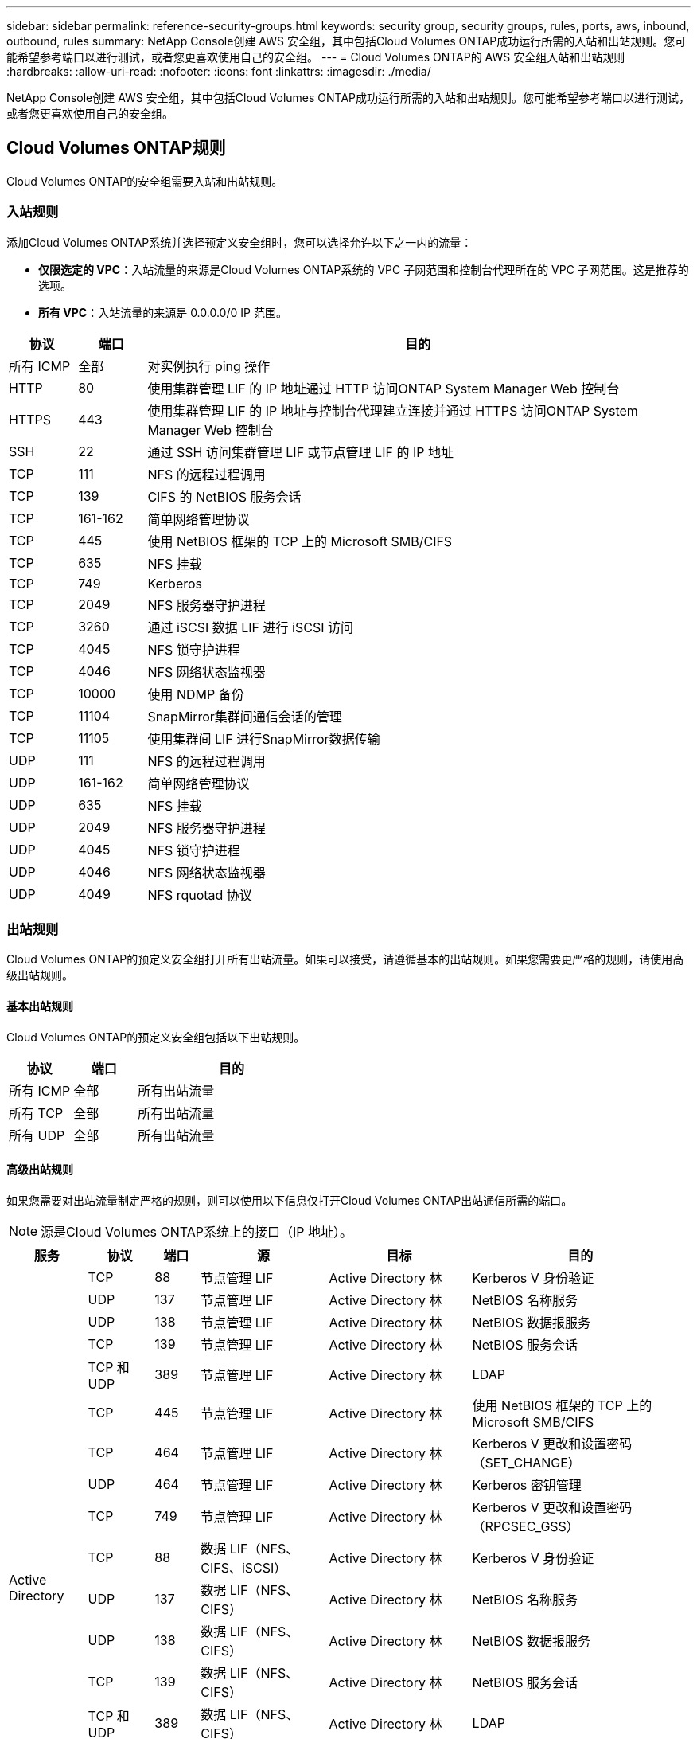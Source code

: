 ---
sidebar: sidebar 
permalink: reference-security-groups.html 
keywords: security group, security groups, rules, ports, aws, inbound, outbound, rules 
summary: NetApp Console创建 AWS 安全组，其中包括Cloud Volumes ONTAP成功运行所需的入站和出站规则。您可能希望参考端口以进行测试，或者您更喜欢使用自己的安全组。 
---
= Cloud Volumes ONTAP的 AWS 安全组入站和出站规则
:hardbreaks:
:allow-uri-read: 
:nofooter: 
:icons: font
:linkattrs: 
:imagesdir: ./media/


[role="lead"]
NetApp Console创建 AWS 安全组，其中包括Cloud Volumes ONTAP成功运行所需的入站和出站规则。您可能希望参考端口以进行测试，或者您更喜欢使用自己的安全组。



== Cloud Volumes ONTAP规则

Cloud Volumes ONTAP的安全组需要入站和出站规则。



=== 入站规则

添加Cloud Volumes ONTAP系统并选择预定义安全组时，您可以选择允许以下之一内的流量：

* *仅限选定的 VPC*：入站流量的来源是Cloud Volumes ONTAP系统的 VPC 子网范围和控制台代理所在的 VPC 子网范围。这是推荐的选项。
* *所有 VPC*：入站流量的来源是 0.0.0.0/0 IP 范围。


[cols="10,10,80"]
|===
| 协议 | 端口 | 目的 


| 所有 ICMP | 全部 | 对实例执行 ping 操作 


| HTTP | 80 | 使用集群管理 LIF 的 IP 地址通过 HTTP 访问ONTAP System Manager Web 控制台 


| HTTPS | 443 | 使用集群管理 LIF 的 IP 地址与控制台代理建立连接并通过 HTTPS 访问ONTAP System Manager Web 控制台 


| SSH | 22 | 通过 SSH 访问集群管理 LIF 或节点管理 LIF 的 IP 地址 


| TCP | 111 | NFS 的远程过程调用 


| TCP | 139 | CIFS 的 NetBIOS 服务会话 


| TCP | 161-162 | 简单网络管理协议 


| TCP | 445 | 使用 NetBIOS 框架的 TCP 上的 Microsoft SMB/CIFS 


| TCP | 635 | NFS 挂载 


| TCP | 749 | Kerberos 


| TCP | 2049 | NFS 服务器守护进程 


| TCP | 3260 | 通过 iSCSI 数据 LIF 进行 iSCSI 访问 


| TCP | 4045 | NFS 锁守护进程 


| TCP | 4046 | NFS 网络状态监视器 


| TCP | 10000 | 使用 NDMP 备份 


| TCP | 11104 | SnapMirror集群间通信会话的管理 


| TCP | 11105 | 使用集群间 LIF 进行SnapMirror数据传输 


| UDP | 111 | NFS 的远程过程调用 


| UDP | 161-162 | 简单网络管理协议 


| UDP | 635 | NFS 挂载 


| UDP | 2049 | NFS 服务器守护进程 


| UDP | 4045 | NFS 锁守护进程 


| UDP | 4046 | NFS 网络状态监视器 


| UDP | 4049 | NFS rquotad 协议 
|===


=== 出站规则

Cloud Volumes ONTAP的预定义安全组打开所有出站流量。如果可以接受，请遵循基本的出站规则。如果您需要更严格的规则，请使用高级出站规则。



==== 基本出站规则

Cloud Volumes ONTAP的预定义安全组包括以下出站规则。

[cols="20,20,60"]
|===
| 协议 | 端口 | 目的 


| 所有 ICMP | 全部 | 所有出站流量 


| 所有 TCP | 全部 | 所有出站流量 


| 所有 UDP | 全部 | 所有出站流量 
|===


==== 高级出站规则

如果您需要对出站流量制定严格的规则，则可以使用以下信息仅打开Cloud Volumes ONTAP出站通信所需的端口。


NOTE: 源是Cloud Volumes ONTAP系统上的接口（IP 地址）。

[cols="10,10,6,20,20,34"]
|===
| 服务 | 协议 | 端口 | 源 | 目标 | 目的 


.18+| Active Directory | TCP | 88 | 节点管理 LIF | Active Directory 林 | Kerberos V 身份验证 


| UDP | 137 | 节点管理 LIF | Active Directory 林 | NetBIOS 名称服务 


| UDP | 138 | 节点管理 LIF | Active Directory 林 | NetBIOS 数据报服务 


| TCP | 139 | 节点管理 LIF | Active Directory 林 | NetBIOS 服务会话 


| TCP 和 UDP | 389 | 节点管理 LIF | Active Directory 林 | LDAP 


| TCP | 445 | 节点管理 LIF | Active Directory 林 | 使用 NetBIOS 框架的 TCP 上的 Microsoft SMB/CIFS 


| TCP | 464 | 节点管理 LIF | Active Directory 林 | Kerberos V 更改和设置密码（SET_CHANGE） 


| UDP | 464 | 节点管理 LIF | Active Directory 林 | Kerberos 密钥管理 


| TCP | 749 | 节点管理 LIF | Active Directory 林 | Kerberos V 更改和设置密码（RPCSEC_GSS） 


| TCP | 88 | 数据 LIF（NFS、CIFS、iSCSI） | Active Directory 林 | Kerberos V 身份验证 


| UDP | 137 | 数据 LIF（NFS、CIFS） | Active Directory 林 | NetBIOS 名称服务 


| UDP | 138 | 数据 LIF（NFS、CIFS） | Active Directory 林 | NetBIOS 数据报服务 


| TCP | 139 | 数据 LIF（NFS、CIFS） | Active Directory 林 | NetBIOS 服务会话 


| TCP 和 UDP | 389 | 数据 LIF（NFS、CIFS） | Active Directory 林 | LDAP 


| TCP | 445 | 数据 LIF（NFS、CIFS） | Active Directory 林 | 使用 NetBIOS 框架的 TCP 上的 Microsoft SMB/CIFS 


| TCP | 464 | 数据 LIF（NFS、CIFS） | Active Directory 林 | Kerberos V 更改和设置密码（SET_CHANGE） 


| UDP | 464 | 数据 LIF（NFS、CIFS） | Active Directory 林 | Kerberos 密钥管理 


| TCP | 749 | 数据 LIF（NFS、CIFS） | Active Directory 林 | Kerberos V 更改和设置密码（RPCSEC_GSS） 


.3+| AutoSupport | HTTPS | 443 | 节点管理 LIF | mysupport.netapp.com | AutoSupport （默认为 HTTPS） 


| HTTP | 80 | 节点管理 LIF | mysupport.netapp.com | AutoSupport （仅当传输协议从 HTTPS 更改为 HTTP 时） 


| TCP | 3128 | 节点管理 LIF | 控制台代理 | 如果出站互联网连接不可用，则通过控制台代理上的代理服务器发送AutoSupport消息 


| 备份到 S3 | TCP | 5010 | 集群间 LIF | 备份端点或恢复端点 | 备份到 S3 功能的备份和还原操作 


.3+| 集群 | 所有流量 | 所有流量 | 一个节点上的所有 LIF | 另一个节点上的所有 LIF | 集群间通信（仅限Cloud Volumes ONTAP HA） 


| TCP | 3000 | 节点管理 LIF | HA介导者 | ZAPI 调用（仅限Cloud Volumes ONTAP HA） 


| ICMP | 1 | 节点管理 LIF | HA介导者 | 保持活动状态（仅限Cloud Volumes ONTAP HA） 


| 配置备份 | HTTP | 80 | 节点管理 LIF | \http://<控制台代理 IP 地址>/occm/offboxconfig | 将配置备份发送到控制台代理。link:https://docs.netapp.com/us-en/ontap/system-admin/node-cluster-config-backed-up-automatically-concept.html["ONTAP 文档"^] 


| DHCP | UDP | 68 | 节点管理 LIF | DHCP | 首次设置的 DHCP 客户端 


| DHCP服务 | UDP | 67 | 节点管理 LIF | DHCP | DHCP 服务器 


| DNS | UDP | 53 | 节点管理 LIF 和数据 LIF（NFS、CIFS） | DNS | DNS 


| NDMP | TCP | 18600-18699 | 节点管理 LIF | 目标服务器 | NDMP 拷贝 


| SMTP | TCP | 25 | 节点管理 LIF | 邮件服务器 | SMTP 警报，可用于AutoSupport 


.4+| SNMP | TCP | 161 | 节点管理 LIF | 监控服务器 | 通过 SNMP 陷阱进行监控 


| UDP | 161 | 节点管理 LIF | 监控服务器 | 通过 SNMP 陷阱进行监控 


| TCP | 162 | 节点管理 LIF | 监控服务器 | 通过 SNMP 陷阱进行监控 


| UDP | 162 | 节点管理 LIF | 监控服务器 | 通过 SNMP 陷阱进行监控 


.2+| SnapMirror | TCP | 11104 | 集群间 LIF | ONTAP集群间 LIF | SnapMirror集群间通信会话的管理 


| TCP | 11105 | 集群间 LIF | ONTAP集群间 LIF | SnapMirror数据传输 


| 系统日志 | UDP | 514 | 节点管理 LIF | 系统日志服务器 | Syslog 转发消息 
|===


== HA 调解器外部安全组的规则

Cloud Volumes ONTAP HA 中介的预定义外部安全组包括以下入站和出站规则。



=== 入站规则

HA 中介的预定义安全组包括以下入站规则。

[cols="20,20,20,40"]
|===
| 协议 | 端口 | 源 | 目的 


| TCP | 3000 | 控制台代理的 CIDR | 通过控制台代理访问 RESTful API 
|===


=== 出站规则

HA 中介的预定义安全组打开所有出站流量。如果可以接受，请遵循基本的出站规则。如果您需要更严格的规则，请使用高级出站规则。



==== 基本出站规则

HA 中介的预定义安全组包括以下出站规则。

[cols="20,20,60"]
|===
| 协议 | 端口 | 目的 


| 所有 TCP | 全部 | 所有出站流量 


| 所有 UDP | 全部 | 所有出站流量 
|===


==== 高级出站规则

如果您需要对出站流量制定严格的规则，则可以使用以下信息仅打开 HA 中介器出站通信所需的端口。

[cols="10,10,30,40"]
|===
| 协议 | 端口 | 目标 | 目的 


| HTTP | 80 | AWS EC2 实例上的控制台代理的 IP 地址 | 下载中介器的升级版本 


| HTTPS | 443 | ec2.amazonaws.com | 协助存储故障转移 


| UDP | 53 | ec2.amazonaws.com | 协助存储故障转移 
|===

NOTE: 您可以创建从目标子网到 AWS EC2 服务的接口 VPC 端点，而不是打开端口 443 和 53。



== HA 配置内部安全组的规则

Cloud Volumes ONTAP HA 配置的预定义内部安全组包括以下规则。该安全组支持 HA 节点之间以及中介与节点之间的通信。

控制台始终创建此安全组。您没有选择使用自己的。



=== 入站规则

预定义安全组包括以下入站规则。

[cols="20,20,60"]
|===
| 协议 | 端口 | 目的 


| 所有流量 | 全部 | HA 中介器和 HA 节点之间的通信 
|===


=== 出站规则

预定义安全组包括以下出站规则。

[cols="20,20,60"]
|===
| 协议 | 端口 | 目的 


| 所有流量 | 全部 | HA 中介器和 HA 节点之间的通信 
|===


== 控制台代理的规则

https://docs.netapp.com/us-en/bluexp-setup-admin/reference-ports-aws.html["查看控制台代理的安全组规则"^]
